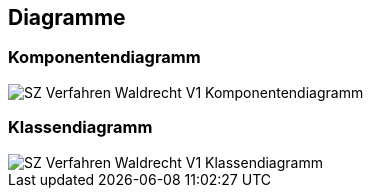 == Diagramme
=== Komponentendiagramm
image::../img/SZ_Verfahren_Waldrecht_V1_Komponentendiagramm.png[]

=== Klassendiagramm
image::../img/SZ_Verfahren_Waldrecht_V1_Klassendiagramm.png[]

ifdef::backend-pdf[]
<<<
endif::[]
